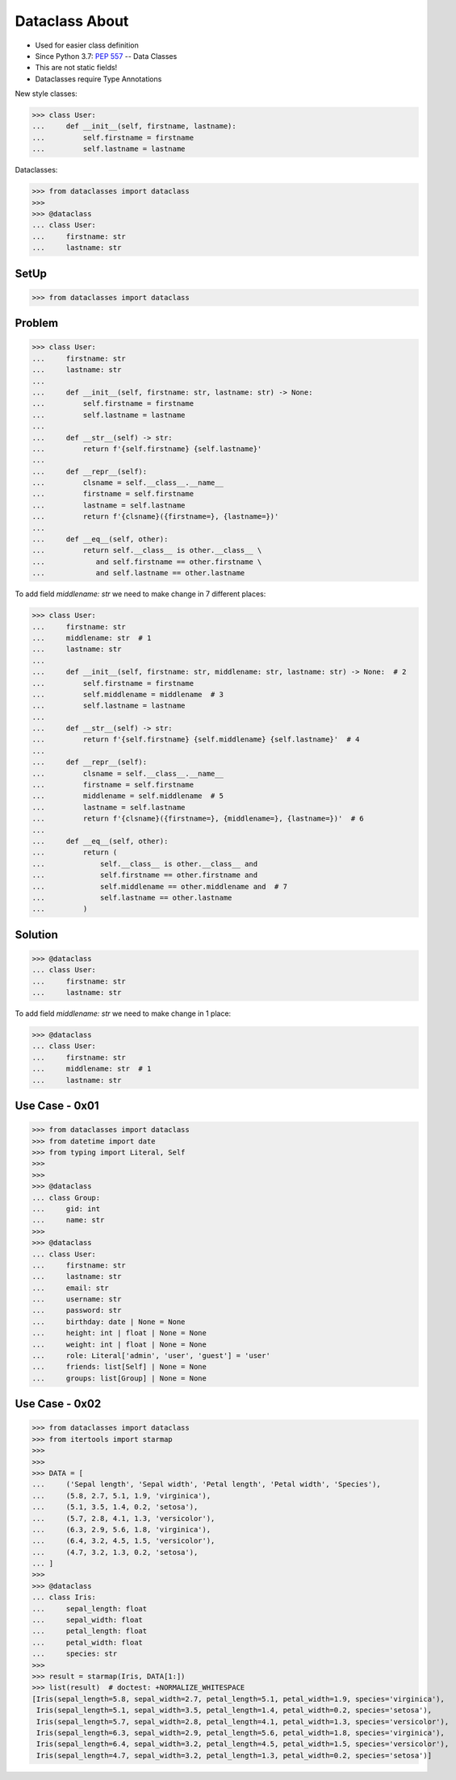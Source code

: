 Dataclass About
===============
* Used for easier class definition
* Since Python 3.7: :pep:`557` -- Data Classes
* This are not static fields!
* Dataclasses require Type Annotations

New style classes:

>>> class User:
...     def __init__(self, firstname, lastname):
...         self.firstname = firstname
...         self.lastname = lastname

Dataclasses:

>>> from dataclasses import dataclass
>>>
>>> @dataclass
... class User:
...     firstname: str
...     lastname: str


SetUp
-----
>>> from dataclasses import dataclass


Problem
-------
>>> class User:
...     firstname: str
...     lastname: str
...
...     def __init__(self, firstname: str, lastname: str) -> None:
...         self.firstname = firstname
...         self.lastname = lastname
...
...     def __str__(self) -> str:
...         return f'{self.firstname} {self.lastname}'
...
...     def __repr__(self):
...         clsname = self.__class__.__name__
...         firstname = self.firstname
...         lastname = self.lastname
...         return f'{clsname}({firstname=}, {lastname=})'
...
...     def __eq__(self, other):
...         return self.__class__ is other.__class__ \
...            and self.firstname == other.firstname \
...            and self.lastname == other.lastname

To add field `middlename: str` we need to make change in 7 different places:

>>> class User:
...     firstname: str
...     middlename: str  # 1
...     lastname: str
...
...     def __init__(self, firstname: str, middlename: str, lastname: str) -> None:  # 2
...         self.firstname = firstname
...         self.middlename = middlename  # 3
...         self.lastname = lastname
...
...     def __str__(self) -> str:
...         return f'{self.firstname} {self.middlename} {self.lastname}'  # 4
...
...     def __repr__(self):
...         clsname = self.__class__.__name__
...         firstname = self.firstname
...         middlename = self.middlename  # 5
...         lastname = self.lastname
...         return f'{clsname}({firstname=}, {middlename=}, {lastname=})'  # 6
...
...     def __eq__(self, other):
...         return (
...             self.__class__ is other.__class__ and
...             self.firstname == other.firstname and
...             self.middlename == other.middlename and  # 7
...             self.lastname == other.lastname
...         )


Solution
--------
>>> @dataclass
... class User:
...     firstname: str
...     lastname: str

To add field `middlename: str` we need to make change in 1 place:

>>> @dataclass
... class User:
...     firstname: str
...     middlename: str  # 1
...     lastname: str


Use Case - 0x01
---------------
>>> from dataclasses import dataclass
>>> from datetime import date
>>> from typing import Literal, Self
>>>
>>>
>>> @dataclass
... class Group:
...     gid: int
...     name: str
>>>
>>> @dataclass
... class User:
...     firstname: str
...     lastname: str
...     email: str
...     username: str
...     password: str
...     birthday: date | None = None
...     height: int | float | None = None
...     weight: int | float | None = None
...     role: Literal['admin', 'user', 'guest'] = 'user'
...     friends: list[Self] | None = None
...     groups: list[Group] | None = None


Use Case - 0x02
---------------
>>> from dataclasses import dataclass
>>> from itertools import starmap
>>>
>>>
>>> DATA = [
...     ('Sepal length', 'Sepal width', 'Petal length', 'Petal width', 'Species'),
...     (5.8, 2.7, 5.1, 1.9, 'virginica'),
...     (5.1, 3.5, 1.4, 0.2, 'setosa'),
...     (5.7, 2.8, 4.1, 1.3, 'versicolor'),
...     (6.3, 2.9, 5.6, 1.8, 'virginica'),
...     (6.4, 3.2, 4.5, 1.5, 'versicolor'),
...     (4.7, 3.2, 1.3, 0.2, 'setosa'),
... ]
>>>
>>> @dataclass
... class Iris:
...     sepal_length: float
...     sepal_width: float
...     petal_length: float
...     petal_width: float
...     species: str
>>>
>>> result = starmap(Iris, DATA[1:])
>>> list(result)  # doctest: +NORMALIZE_WHITESPACE
[Iris(sepal_length=5.8, sepal_width=2.7, petal_length=5.1, petal_width=1.9, species='virginica'),
 Iris(sepal_length=5.1, sepal_width=3.5, petal_length=1.4, petal_width=0.2, species='setosa'),
 Iris(sepal_length=5.7, sepal_width=2.8, petal_length=4.1, petal_width=1.3, species='versicolor'),
 Iris(sepal_length=6.3, sepal_width=2.9, petal_length=5.6, petal_width=1.8, species='virginica'),
 Iris(sepal_length=6.4, sepal_width=3.2, petal_length=4.5, petal_width=1.5, species='versicolor'),
 Iris(sepal_length=4.7, sepal_width=3.2, petal_length=1.3, petal_width=0.2, species='setosa')]

